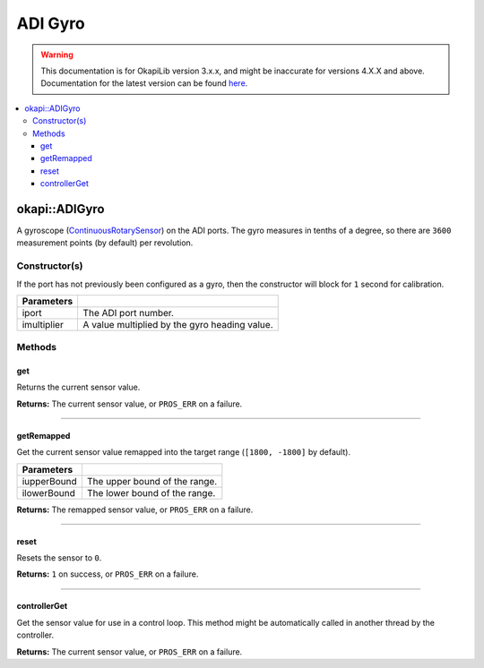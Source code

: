 ========
ADI Gyro
========

.. warning:: This documentation is for OkapiLib version 3.x.x, and might be inaccurate for versions 4.X.X and above. Documentation for the latest version can be found
         `here <https://okapilib.github.io/OkapiLib/index.html>`_.

.. contents:: :local:

okapi::ADIGyro
==============

A gyroscope (`ContinuousRotarySensor <abstract-continuous-rotary-sensor.html>`_) on the ADI ports.
The gyro measures in tenths of a degree, so there are ``3600`` measurement points (by default)
per revolution.

Constructor(s)
--------------

If the port has not previously been configured as a gyro, then the constructor will block for
``1`` second for calibration.

.. tabs ::
   .. tab :: Prototype
      .. highlight:: cpp
      ::

        ADIGyro(std::uint8_t iport, double imultiplier = 1)

=============== ===================================================================
 Parameters
=============== ===================================================================
 iport           The ADI port number.
 imultiplier     A value multiplied by the gyro heading value.
=============== ===================================================================

Methods
-------

get
~~~

Returns the current sensor value.

.. tabs ::
   .. tab :: Prototype
      .. highlight:: cpp
      ::

        virtual double get() const override

**Returns:** The current sensor value, or ``PROS_ERR`` on a failure.

----

getRemapped
~~~~~~~~~~~

Get the current sensor value remapped into the target range (``[1800, -1800]`` by default).

.. tabs ::
   .. tab :: Prototype
      .. highlight:: cpp
      ::

        double getRemapped(double iupperBound = 1800, double ilowerBound = -1800) const

=============== ===================================================================
 Parameters
=============== ===================================================================
 iupperBound     The upper bound of the range.
 ilowerBound     The lower bound of the range.
=============== ===================================================================

**Returns:** The remapped sensor value, or ``PROS_ERR`` on a failure.

----

reset
~~~~~

Resets the sensor to ``0``.

.. tabs ::
   .. tab :: Prototype
      .. highlight:: cpp
      ::

        virtual std::int32_t reset() override

**Returns:** ``1`` on success, or ``PROS_ERR`` on a failure.

----

controllerGet
~~~~~~~~~~~~~

Get the sensor value for use in a control loop. This method might be automatically called in
another thread by the controller.

.. tabs ::
   .. tab :: Prototype
      .. highlight:: cpp
      ::

        virtual double controllerGet() override

**Returns:** The current sensor value, or ``PROS_ERR`` on a failure.
